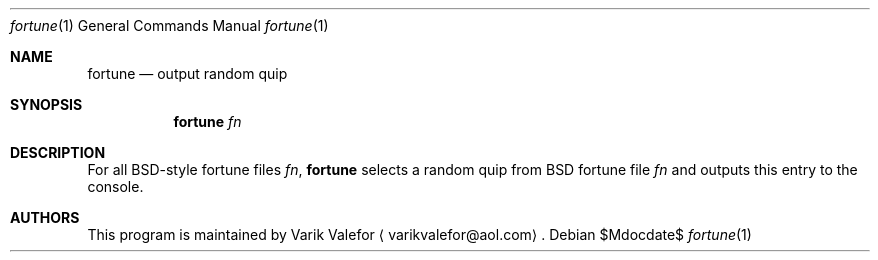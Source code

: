 .Dd $Mdocdate$
.Dt fortune 1
.Os
.Sh NAME
.Nm fortune
.Nd output random quip
.Sh SYNOPSIS
.Nm
.Ar fn
.Sh DESCRIPTION
For all BSD-style fortune files
.Ar fn ,
.Nm
selects a random quip from BSD fortune file
.Ar fn
and outputs this entry to the console.
.Sh AUTHORS
This program is maintained by
.An Varik Valefor
.Aq varikvalefor@aol.com .
